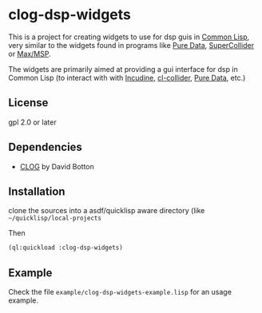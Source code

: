 
* clog-dsp-widgets

This is a project for creating widgets to use for dsp guis in [[https://en.wikipedia.org/wiki/Common_Lisp][Common
Lisp]], very similar to the widgets found in programs like [[https://en.wikipedia.org/wiki/Pure_Data][Pure Data]],
[[https://en.wikipedia.org/wiki/SuperCollider][SuperCollider]] or [[https://en.wikipedia.org/wiki/Max_(software)][Max/MSP]].

The widgets are primarily aimed at providing a gui interface for dsp
in Common Lisp (to interact with with [[https://incudine.sourceforge.net][Incudine]], [[https://github.com/byulparan/cl-collider][cl-collider]], [[https://en.wikipedia.org/wiki/Pure_Data][Pure Data]], etc.)

** License

gpl 2.0 or later

** Dependencies
    
    - [[https://github.com/rabbibotton/clog][CLOG]] by David Botton

** Installation

   clone the sources into a asdf/quicklisp aware directory (like
   =~/quicklisp/local-projects=

   Then

   #+BEGIN_SRC lisp
     (ql:quickload :clog-dsp-widgets)
   #+END_SRC

** Example

   Check the file =example/clog-dsp-widgets-example.lisp= for an usage
   example.
   

